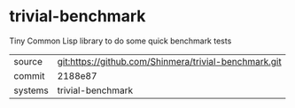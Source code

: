 * trivial-benchmark

Tiny Common Lisp library to do some quick benchmark tests

|---------+-------------------------------------------------------|
| source  | git:https://github.com/Shinmera/trivial-benchmark.git |
| commit  | 2188e87                                               |
| systems | trivial-benchmark                                     |
|---------+-------------------------------------------------------|

